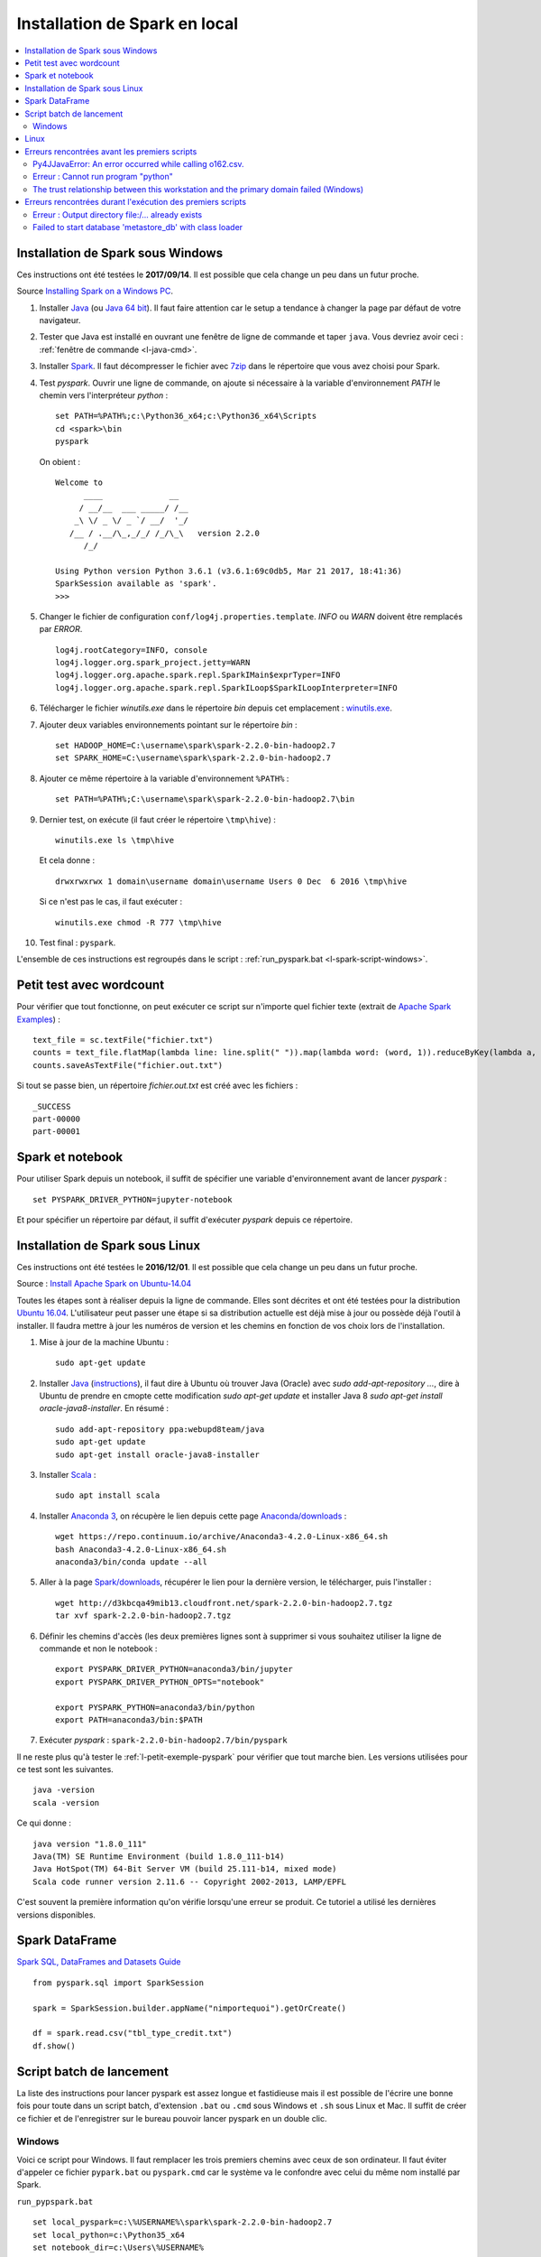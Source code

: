 
Installation de Spark en local
==============================

.. contents::
    :local:

Installation de Spark sous Windows
++++++++++++++++++++++++++++++++++

Ces instructions ont été testées le **2017/09/14**.
Il est possible que cela change un peu dans un futur proche.

Source `Installing Spark on a Windows PC <https://www.ukdataservice.ac.uk/media/604421/installing-spark-on-a-windows-pc.pdf>`_.

#. Installer `Java <https://java.com/en/download/>`_ (ou `Java 64 bit <https://java.com/en/download/manual.jsp>`_).
   Il faut faire attention car le setup a tendance à changer la page par défaut de votre navigateur.
#. Tester que Java est installé en ouvrant une fenêtre de ligne de commande et taper ``java``.
   Vous devriez avoir ceci : :ref:`fenêtre de commande <l-java-cmd>`.
#. Installer `Spark <http://spark.apache.org/downloads.html>`_.
   Il faut décompresser le fichier avec `7zip <http://www.7-zip.org/>`_
   dans le répertoire que vous avez choisi pour Spark.
#. Test *pyspark*. Ouvrir une ligne de commande,
   on ajoute si nécessaire à la variable d'environnement *PATH* le chemin vers
   l'interpréteur *python* :

   ::

        set PATH=%PATH%;c:\Python36_x64;c:\Python36_x64\Scripts
        cd <spark>\bin
        pyspark

   On obient :

   ::

        Welcome to
              ____              __
             / __/__  ___ _____/ /__
            _\ \/ _ \/ _ `/ __/  '_/
           /__ / .__/\_,_/_/ /_/\_\   version 2.2.0
              /_/

        Using Python version Python 3.6.1 (v3.6.1:69c0db5, Mar 21 2017, 18:41:36)
        SparkSession available as 'spark'.
        >>>

#. Changer le fichier de configuration ``conf/log4j.properties.template``.
   *INFO* ou *WARN* doivent être remplacés par *ERROR*.

   ::

        log4j.rootCategory=INFO, console
        log4j.logger.org.spark_project.jetty=WARN
        log4j.logger.org.apache.spark.repl.SparkIMain$exprTyper=INFO
        log4j.logger.org.apache.spark.repl.SparkILoop$SparkILoopInterpreter=INFO

#. Télécharger le fichier *winutils.exe* dans le répertoire *bin* depuis cet emplacement :
   `winutils.exe <https://github.com/steveloughran/winutils/blob/master/hadoop-2.7.1/bin/winutils.exe>`_.
#. Ajouter deux variables environnements pointant sur le répertoire *bin* :

   ::

        set HADOOP_HOME=C:\username\spark\spark-2.2.0-bin-hadoop2.7
        set SPARK_HOME=C:\username\spark\spark-2.2.0-bin-hadoop2.7

#. Ajouter ce même répertoire à la variable d'environnement ``%PATH%`` :

   ::

        set PATH=%PATH%;C:\username\spark\spark-2.2.0-bin-hadoop2.7\bin

#. Dernier test, on exécute (il faut créer le répertoire ``\tmp\hive``) :

   ::

        winutils.exe ls \tmp\hive

   Et cela donne :

   ::

        drwxrwxrwx 1 domain\username domain\username Users 0 Dec  6 2016 \tmp\hive

   Si ce n'est pas le cas, il faut exécuter :

   ::

        winutils.exe chmod -R 777 \tmp\hive

#. Test final : ``pyspark``.

L'ensemble de ces instructions est regroupés dans le script :
:ref:`run_pyspark.bat <l-spark-script-windows>`.

.. _l-petit-exemple-pyspark:

Petit test avec wordcount
+++++++++++++++++++++++++

Pour vérifier que tout fonctionne, on peut exécuter ce script sur n'importe quel fichier texte
(extrait de `Apache Spark Examples <http://spark.apache.org/examples.html>`_) :

::

    text_file = sc.textFile("fichier.txt")
    counts = text_file.flatMap(lambda line: line.split(" ")).map(lambda word: (word, 1)).reduceByKey(lambda a, b: a + b)
    counts.saveAsTextFile("fichier.out.txt")

Si tout se passe bien, un répertoire *fichier.out.txt* est créé avec les fichiers :

::

    _SUCCESS
    part-00000
    part-00001

Spark et notebook
+++++++++++++++++

Pour utiliser Spark depuis un notebook, il suffit de spécifier une variable d'environnement
avant de lancer *pyspark* :

::

    set PYSPARK_DRIVER_PYTHON=jupyter-notebook

Et pour spécifier un répertoire par défaut, il suffit d'exécuter `pyspark`
depuis ce répertoire.

Installation de Spark sous Linux
++++++++++++++++++++++++++++++++

Ces instructions ont été testées le **2016/12/01**.
Il est possible que cela change un peu dans un futur proche.

Source : `Install Apache Spark on Ubuntu-14.04 <http://blog.prabeeshk.com/blog/2014/10/31/install-apache-spark-on-ubuntu-14-dot-04/>`_

Toutes les étapes sont à réaliser depuis la ligne de commande.
Elles sont décrites et ont été testées pour la distribution
`Ubuntu 16.04 <http://releases.ubuntu.com/16.04/>`_.
L'utilisateur peut passer une étape si sa distribution actuelle est
déjà mise à jour ou possède déjà l'outil à installer.
Il faudra mettre à jour les numéros de version et les chemins
en fonction de vos choix lors de l'installation.

#. Mise à jour de la machine Ubuntu :

   ::

        sudo apt-get update

#. Installer `Java <https://www.java.com/en/>`_
   (`instructions <http://www.webupd8.org/2012/09/install-oracle-java-8-in-ubuntu-via-ppa.html>`_),
   il faut dire à Ubuntu où trouver Java (Oracle) avec `sudo add-apt-repository ...`,
   dire à Ubuntu de prendre en cmopte cette modification `sudo apt-get update`
   et installer Java 8 `sudo apt-get install oracle-java8-installer`.
   En résumé :

   ::

        sudo add-apt-repository ppa:webupd8team/java
        sudo apt-get update
        sudo apt-get install oracle-java8-installer

#. Installer `Scala <https://www.scala-lang.org/>`_ :

   ::

        sudo apt install scala

#. Installer `Anaconda 3 <https://www.continuum.io/anaconda-overview>`_,
   on récupère le lien depuis cette page
   `Anaconda/downloads <https://www.continuum.io/downloads>`_ :

   ::

        wget https://repo.continuum.io/archive/Anaconda3-4.2.0-Linux-x86_64.sh
        bash Anaconda3-4.2.0-Linux-x86_64.sh
        anaconda3/bin/conda update --all

#. Aller à la page `Spark/downloads <http://spark.apache.org/downloads.html>`_,
   récupérer le lien pour la dernière version, le télécharger, puis l'installer :

   ::

        wget http://d3kbcqa49mib13.cloudfront.net/spark-2.2.0-bin-hadoop2.7.tgz
        tar xvf spark-2.2.0-bin-hadoop2.7.tgz

#. Définir les chemins d'accès (les deux premières lignes sont à supprimer si vous souhaitez
   utiliser la ligne de commande et non le notebook :

   ::

        export PYSPARK_DRIVER_PYTHON=anaconda3/bin/jupyter
        export PYSPARK_DRIVER_PYTHON_OPTS="notebook"

        export PYSPARK_PYTHON=anaconda3/bin/python
        export PATH=anaconda3/bin:$PATH

#. Exécuter *pyspark* : ``spark-2.2.0-bin-hadoop2.7/bin/pyspark``

Il ne reste plus qu'à tester le :ref:`l-petit-exemple-pyspark`
pour vérifier que tout marche bien.
Les versions utilisées pour ce test sont les suivantes.

::

    java -version
    scala -version

Ce qui donne :

::

    java version "1.8.0_111"
    Java(TM) SE Runtime Environment (build 1.8.0_111-b14)
    Java HotSpot(TM) 64-Bit Server VM (build 25.111-b14, mixed mode)
    Scala code runner version 2.11.6 -- Copyright 2002-2013, LAMP/EPFL

C'est souvent la première information qu'on vérifie lorsqu'une erreur se produit.
Ce tutoriel a utilisé les dernières versions disponibles.

Spark DataFrame
+++++++++++++++

`Spark SQL, DataFrames and Datasets Guide <http://spark.apache.org/docs/latest/sql-programming-guide.html>`_

::

    from pyspark.sql import SparkSession

    spark = SparkSession.builder.appName("nimportequoi").getOrCreate()

    df = spark.read.csv("tbl_type_credit.txt")
    df.show()

Script batch de lancement
+++++++++++++++++++++++++

La liste des instructions pour lancer pyspark est assez longue et fastidieuse mais il est possible
de l'écrire une bonne fois pour toute dans un script batch, d'extension ``.bat`` ou ``.cmd`` sous Windows
et ``.sh`` sous Linux et Mac. Il suffit de créer ce fichier et de l'enregistrer sur le bureau
pouvoir lancer pyspark en un double clic.

.. _l-spark-script-windows:

Windows
^^^^^^^

Voici ce script pour Windows.
Il faut remplacer les trois premiers chemins
avec ceux de son ordinateur.
Il faut éviter d'appeler ce fichier ``pypark.bat`` ou ``pyspark.cmd``
car le système va le confondre avec celui du même nom installé par Spark.

``run_pypspark.bat``

::

    set local_pyspark=c:\%USERNAME%\spark\spark-2.2.0-bin-hadoop2.7
    set local_python=c:\Python35_x64
    set notebook_dir=c:\Users\%USERNAME%

    :hive:
    if NOT EXIST \tmp mkdir \tmp
    if NOT EXIST \tmp\hive mkdir \tmp\hive

    :update_path:
    set HADOOP_HOME=%local_pyspark%
    set SPARK_HOME=%local_pyspark%
    set PATH=%local_python%;%local_python%\Scripts;%PATH%
    set PATH=%PATH%;%local_pyspark%\bin
    set PYSPARK_PYTHON=%local_python%\python
    set SPARK_HIVE=true

    @echo HADOOP_HOME=%HADOOP_HOME%
    @echo PYTHONPATH=%PYTHONPATH%
    @echo PYSPARK_PYTHON=%PYSPARK_PYTHON%
    @echo SPARK_HIVE=%SPARK_HIVE%
    @echo SPARK_HOME=%SPARK_HOME%

    :wintutils:
    winutils.exe chmod -R 777 \tmp\hive
    winutils.exe ls \tmp\hive

    :run_pyspark:
    set PYSPARK_DRIVER_PYTHON=jupyter-notebook
    if NOT EXIST %local_pyspark% @echo Not found: %local_pyspark%

    pushd %notebook_dir%
    %local_pyspark%\bin\pyspark.cmd
    popd

Linux
+++++

Voici ce script pour Linux.
Il faut remplacer les trois premiers chemins
avec ceux de son ordinateur.
Il faut éviter d'appeler ce fichier ``pypark.sh``
car le système va le confondre avec celui du même nom installé par Spark.
Il faut le lancer depuis le répertoire contenant les notebooks.

``run_pypspark.sh``

::

    export local_pyspark=/usr/username/Spark
    export local_python=/user/username/anaconda3

    export PYSPARK_DRIVER_PYTHON=$local_python/bin/jupyter
    export PYSPARK_DRIVER_PYTHON_OPTS="notebook"
    export PYSPARK_PYTHON=$local_path/bin/python
    export PATH=$local_path/bin:$local_pyspark:$PATH

    pyspark

Erreurs rencontrées avant les premiers scripts
++++++++++++++++++++++++++++++++++++++++++++++

Py4JJavaError: An error occurred while calling o162.csv.
^^^^^^^^^^^^^^^^^^^^^^^^^^^^^^^^^^^^^^^^^^^^^^^^^^^^^^^^

::

    Py4JJavaError: An error occurred while calling o162.csv.
    : java.lang.RuntimeException: java.lang.RuntimeException: Unable to instantiate org.apache.hadoop.hive.ql.metadata.SessionHiveMetaStoreClient"

Il est suggéré dans ce cas de supprimer le répertoire ``metastore_db``.

Erreur : Cannot run program "python"
^^^^^^^^^^^^^^^^^^^^^^^^^^^^^^^^^^^^

Il vous manque probablement ``PYSPARK_PYTHON``.
Voici ce que vous devriez avoir :

::

    LOCAL_PYSPARK            = c:\<username>\spark\spark-2.2.0-bin-hadoop2.7
    PYSPARK_DRIVER_PYTHON    = jupyter-notebook
    PYSPARK_PYTHON           = c:\Python35_x64\python
    PYSPARK_SUBMIT_ARGS      = "--name" "PySparkShell" "pyspark-shell"
    SPARK_CMD                = set PYSPARK_SUBMIT_ARGS="--name" "PySparkShell" "pyspark-shell" && jupyter-notebook
    SPARK_ENV_LOADED         = 1
    SPARK_HIVE               = true
    SPARK_HOME               = c:\<username>\spark\spark-2.2.0-bin-hadoop2.7\bin\..
    SPARK_JARS_DIR           = "c:\<username>\spark\spark-2.2.0-bin-hadoop2.7\bin\..\jars"
    SPARK_SCALA_VERSION      = 2.10
    _SPARK_CMD_USAGE         = Usage: bin\pyspark.cmd [options]

The trust relationship between this workstation and the primary domain failed (Windows)
^^^^^^^^^^^^^^^^^^^^^^^^^^^^^^^^^^^^^^^^^^^^^^^^^^^^^^^^^^^^^^^^^^^^^^^^^^^^^^^^^^^^^^^

Cette survient lorsqu'on exécute :

::

    sdf = spark.read.csv("data_adult.txt") #, sep="\t", encoding="utf-8")

Cette erreur est un peu mystérieuse à vrai dire. J'ai trouvé ce
`lien <https://support.microsoft.com/en-us/kb/2771040>`_ qui donne
une solution sans vraiment expliquer le problème. Dans mon cas, j'ai créé un nouveau compte
sur l'ordinateur et je l'ai supprimé. J'ai redémarré l'ordinateur et cela a disparu.

Erreurs rencontrées durant l'exécution des premiers scripts
+++++++++++++++++++++++++++++++++++++++++++++++++++++++++++

Erreur : Output directory  file:/... already exists
^^^^^^^^^^^^^^^^^^^^^^^^^^^^^^^^^^^^^^^^^^^^^^^^^^^

Spark n'aime pas écrire des données dans un RDD qui existe déjà.
Il faut le supprimer. Tout dépend de l'environnement où on se trouve,
sur Hadoop ou en local.

Failed to start database 'metastore_db' with class loader
^^^^^^^^^^^^^^^^^^^^^^^^^^^^^^^^^^^^^^^^^^^^^^^^^^^^^^^^^

::

    Caused by: java.sql.SQLException: Failed to start database 'metastore_db' with class loader org.apache.spark.sql.hive.client.IsolatedClientLoader$$anon$1@79af752f, see the next exception for details.
            at org.apache.derby.impl.jdbc.SQLExceptionFactory.getSQLException(Unknown Source)
            at org.apache.derby.impl.jdbc.SQLExceptionFactory.getSQLException(Unknown Source)
            at org.apache.derby.impl.jdbc.Util.seeNextException(Unknown Source)
            at org.apache.derby.impl.jdbc.EmbedConnection.bootDatabase(Unknown Source)
            at org.apache.derby.impl.jdbc.EmbedConnection.<init>(Unknown Source)

Il est suggéré dans ce cas de supprimer le répertoire ``metastore_db``.
Il faut redémarrer le notebook si jamais ce n'est pas possible.
